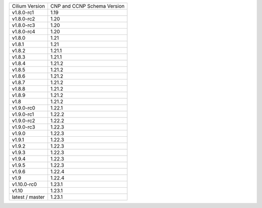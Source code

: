+-----------------+----------------+
| Cilium          | CNP and CCNP   |
| Version         | Schema Version |
+-----------------+----------------+
| v1.8.0-rc1      | 1.19           |
+-----------------+----------------+
| v1.8.0-rc2      | 1.20           |
+-----------------+----------------+
| v1.8.0-rc3      | 1.20           |
+-----------------+----------------+
| v1.8.0-rc4      | 1.20           |
+-----------------+----------------+
| v1.8.0          | 1.21           |
+-----------------+----------------+
| v1.8.1          | 1.21           |
+-----------------+----------------+
| v1.8.2          | 1.21.1         |
+-----------------+----------------+
| v1.8.3          | 1.21.1         |
+-----------------+----------------+
| v1.8.4          | 1.21.2         |
+-----------------+----------------+
| v1.8.5          | 1.21.2         |
+-----------------+----------------+
| v1.8.6          | 1.21.2         |
+-----------------+----------------+
| v1.8.7          | 1.21.2         |
+-----------------+----------------+
| v1.8.8          | 1.21.2         |
+-----------------+----------------+
| v1.8.9          | 1.21.2         |
+-----------------+----------------+
| v1.8            | 1.21.2         |
+-----------------+----------------+
| v1.9.0-rc0      | 1.22.1         |
+-----------------+----------------+
| v1.9.0-rc1      | 1.22.2         |
+-----------------+----------------+
| v1.9.0-rc2      | 1.22.2         |
+-----------------+----------------+
| v1.9.0-rc3      | 1.22.3         |
+-----------------+----------------+
| v1.9.0          | 1.22.3         |
+-----------------+----------------+
| v1.9.1          | 1.22.3         |
+-----------------+----------------+
| v1.9.2          | 1.22.3         |
+-----------------+----------------+
| v1.9.3          | 1.22.3         |
+-----------------+----------------+
| v1.9.4          | 1.22.3         |
+-----------------+----------------+
| v1.9.5          | 1.22.3         |
+-----------------+----------------+
| v1.9.6          | 1.22.4         |
+-----------------+----------------+
| v1.9            | 1.22.4         |
+-----------------+----------------+
| v1.10.0-rc0     | 1.23.1         |
+-----------------+----------------+
| v1.10           | 1.23.1         |
+-----------------+----------------+
| latest / master | 1.23.1         |
+-----------------+----------------+
